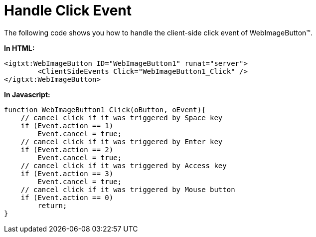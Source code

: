 ﻿////

|metadata|
{
    "name": "webimagebutton-handle-click-event",
    "controlName": ["WebImageButton"],
    "tags": ["Events","Layouts","Styling"],
    "guid": "{7ED67C30-51CB-4AC7-86B9-A7B736F4661E}",  
    "buildFlags": [],
    "createdOn": "0001-01-01T00:00:00Z"
}
|metadata|
////

= Handle Click Event

The following code shows you how to handle the client-side click event of WebImageButton™.

*In HTML:*

----
<igtxt:WebImageButton ID="WebImageButton1" runat="server">
	<ClientSideEvents Click="WebImageButton1_Click" />
</igtxt:WebImageButton>
----

*In Javascript:*

----
function WebImageButton1_Click(oButton, oEvent){
    // cancel click if it was triggered by Space key
    if (Event.action == 1)
        Event.cancel = true;
    // cancel click if it was triggered by Enter key
    if (Event.action == 2)
        Event.cancel = true;
    // cancel click if it was triggered by Access key
    if (Event.action == 3)
        Event.cancel = true;
    // cancel click if it was triggered by Mouse button
    if (Event.action == 0)
        return;
}
----